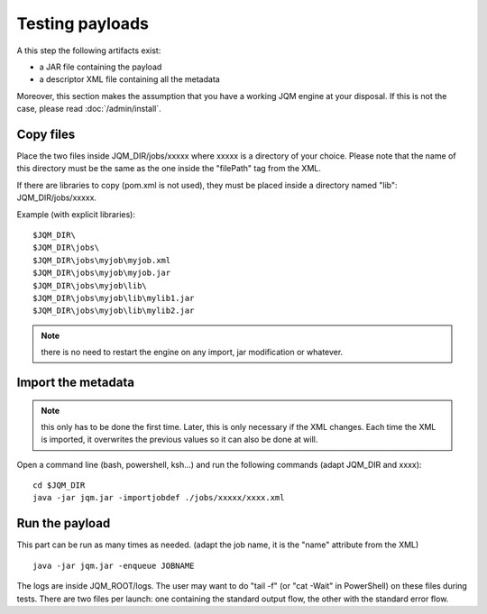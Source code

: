 Testing payloads
#######################

.. highlight:: bash

A this step the following artifacts exist:

* a JAR file containing the payload
* a descriptor XML file containing all the metadata

Moreover, this section makes the assumption that you have a working JQM engine at your disposal.
If this is not the case, please read :doc:`/admin/install`.

Copy files
****************

Place the two files inside JQM_DIR/jobs/xxxxx where xxxxx is a directory of your choice.
Please note that the name of this directory must be the same as the one inside the "filePath" tag from the XML.

If there are libraries to copy (pom.xml is not used), they must be placed inside a directory named "lib": JQM_DIR/jobs/xxxxx.

Example (with explicit libraries)::

	$JQM_DIR\
	$JQM_DIR\jobs\
	$JQM_DIR\jobs\myjob\myjob.xml
	$JQM_DIR\jobs\myjob\myjob.jar
	$JQM_DIR\jobs\myjob\lib\
	$JQM_DIR\jobs\myjob\lib\mylib1.jar
	$JQM_DIR\jobs\myjob\lib\mylib2.jar

.. note:: there is no need to restart the engine on any import, jar modification or whatever.

Import the metadata
****************************

.. note:: this only has to be done the first time. Later, this is only necessary if the XML changes.
	Each time the XML is imported, it overwrites the previous values so it can also be done at will.

Open a command line (bash, powershell, ksh...) and run the following commands (adapt JQM_DIR and xxxx)::

	cd $JQM_DIR
	java -jar jqm.jar -importjobdef ./jobs/xxxxx/xxxx.xml

Run the payload
**************************

This part can be run as many times as needed. (adapt the job name, it is the "name" attribute from the XML) ::

	java -jar jqm.jar -enqueue JOBNAME

The logs are inside JQM_ROOT/logs. The user may want to do "tail -f" (or "cat -Wait" in PowerShell) on these files
during tests. There are two files per launch: one containing the standard output flow, the other with the
standard error flow.
